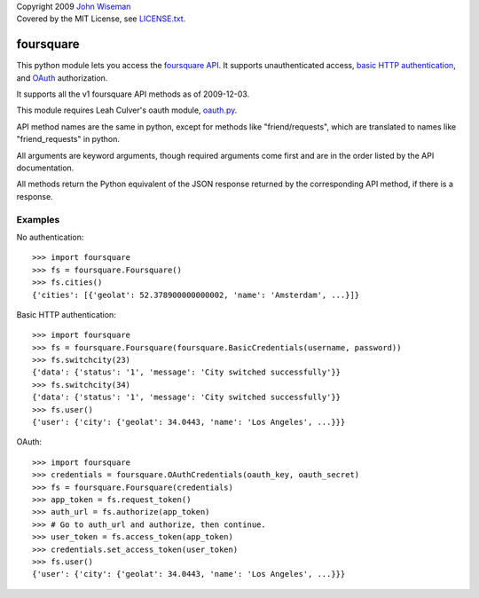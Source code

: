 | Copyright 2009 `John Wiseman`_
| Covered by the MIT License, see `LICENSE.txt`_.

foursquare
==========

This python module lets you access the `foursquare API`_.  It supports
unauthenticated access, `basic HTTP authentication`_, and `OAuth`_
authorization.

It supports all the v1 foursquare API methods as of 2009-12-03.

This module requires Leah Culver's oauth module, `oauth.py`_.

API method names are the same in python, except for methods like
"friend/requests", which are translated to names like
"friend_requests" in python.

All arguments are keyword arguments, though required arguments come
first and are in the order listed by the API documentation.

All methods return the Python equivalent of the JSON response returned
by the corresponding API method, if there is a response.

Examples
--------

No authentication::

 >>> import foursquare
 >>> fs = foursquare.Foursquare()
 >>> fs.cities()
 {'cities': [{'geolat': 52.378900000000002, 'name': 'Amsterdam', ...}]}

Basic HTTP authentication::

 >>> import foursquare
 >>> fs = foursquare.Foursquare(foursquare.BasicCredentials(username, password))
 >>> fs.switchcity(23)
 {'data': {'status': '1', 'message': 'City switched successfully'}}
 >>> fs.switchcity(34)
 {'data': {'status': '1', 'message': 'City switched successfully'}}
 >>> fs.user()
 {'user': {'city': {'geolat': 34.0443, 'name': 'Los Angeles', ...}}}

OAuth::

 >>> import foursquare
 >>> credentials = foursquare.OAuthCredentials(oauth_key, oauth_secret)
 >>> fs = foursquare.Foursquare(credentials)
 >>> app_token = fs.request_token()
 >>> auth_url = fs.authorize(app_token)
 >>> # Go to auth_url and authorize, then continue.
 >>> user_token = fs.access_token(app_token)
 >>> credentials.set_access_token(user_token)
 >>> fs.user()
 {'user': {'city': {'geolat': 34.0443, 'name': 'Los Angeles', ...}}}


.. _foursquare API: http://groups.google.com/group/foursquare-api
.. _basic HTTP authentication: http://en.wikipedia.org/wiki/Basic_access_authentication
.. _OAuth: http://groups.google.com/group/foursquare-api/web/oauth
.. _John Wiseman: http://twitter.com/lemonodor
.. _LICENSE.txt: http://github.com/wiseman/foursquare-python/blob/master/LICENSE.txt
.. _oauth.py: http://oauth.googlecode.com/svn/code/python/oauth/
